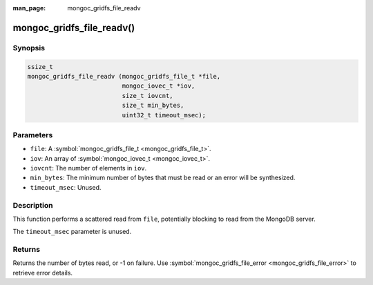 :man_page: mongoc_gridfs_file_readv

mongoc_gridfs_file_readv()
==========================

Synopsis
--------

.. code-block:: c

  ssize_t
  mongoc_gridfs_file_readv (mongoc_gridfs_file_t *file,
                            mongoc_iovec_t *iov,
                            size_t iovcnt,
                            size_t min_bytes,
                            uint32_t timeout_msec);

Parameters
----------

* ``file``: A :symbol:`mongoc_gridfs_file_t <mongoc_gridfs_file_t>`.
* ``iov``: An array of :symbol:`mongoc_iovec_t <mongoc_iovec_t>`.
* ``iovcnt``: The number of elements in ``iov``.
* ``min_bytes``: The minimum number of bytes that must be read or an error will be synthesized.
* ``timeout_msec``: Unused.

Description
-----------

This function performs a scattered read from ``file``, potentially blocking to read from the MongoDB server.

The ``timeout_msec`` parameter is unused.

Returns
-------

Returns the number of bytes read, or -1 on failure. Use :symbol:`mongoc_gridfs_file_error <mongoc_gridfs_file_error>` to retrieve error details.

